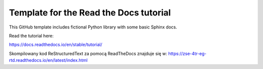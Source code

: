 Template for the Read the Docs tutorial
=======================================

This GitHub template includes fictional Python library
with some basic Sphinx docs.

Read the tutorial here:

https://docs.readthedocs.io/en/stable/tutorial/

Skompilowany kod ReStructuredText za pomocą ReadTheDocs znajduje się w:
https://zse-4tr-eg-rtd.readthedocs.io/en/latest/index.html
